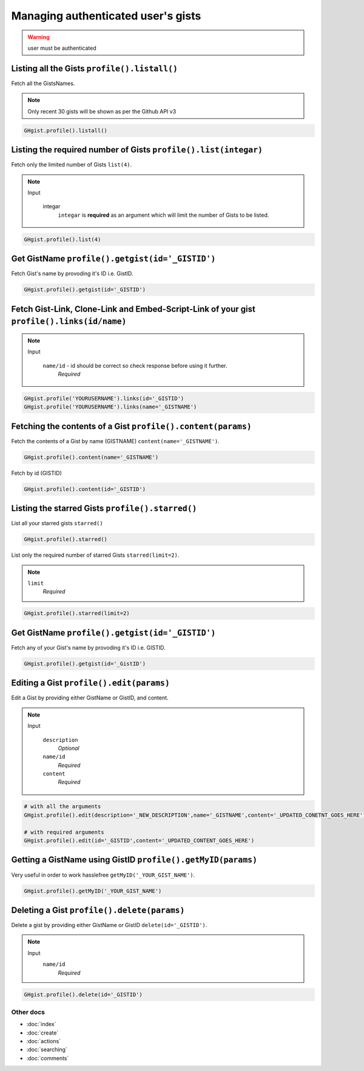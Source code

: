 Managing authenticated user's gists
===================================

.. warning::

	user must be authenticated 


Listing all the Gists ``profile().listall()``
---------------------------------------------

Fetch all the GistsNames.

.. note::

	Only recent 30 gists will be shown as per the Github API v3

.. code-block:: python

	GHgist.profile().listall()

Listing the required number of Gists ``profile().list(integar)``
----------------------------------------------------------------

Fetch only the limited number of Gists ``list(4)``.

.. note::

	Input

		integar
			``integar`` is **required** as an argument which will limit the number of Gists to be listed.

.. code-block:: python

	GHgist.profile().list(4)

Get GistName ``profile().getgist(id='_GISTID')``
------------------------------------------------

Fetch Gist's name by provoding it's ID i.e. GistID.

.. code-block:: python

	GHgist.profile().getgist(id='_GISTID')

Fetch Gist-Link, Clone-Link and Embed-Script-Link of your gist ``profile().links(id/name)``
-------------------------------------------------------------------------------------------

.. note::

	Input

		``name/id`` - id should be correct so check response before using 				 	  it further.
			*Required*

.. code-block:: python

	GHgist.profile('YOURUSERNAME').links(id='_GISTID')
	GHgist.profile('YOURUSERNAME').links(name='_GISTNAME')
	
Fetching the contents of a Gist ``profile().content(params)``
-------------------------------------------------------------

Fetch the contents of a Gist by name (GISTNAME) ``content(name='_GISTNAME')``.

.. code-block:: python

	GHgist.profile().content(name='_GISTNAME')
	
Fetch by id (GISTID)

.. code-block:: python

	GHgist.profile().content(id='_GISTID')

Listing the starred Gists ``profile().starred()``
-------------------------------------------------

List all your starred gists ``starred()``

.. code-block:: python

	GHgist.profile().starred()

List only the required number of starred Gists ``starred(limit=2)``.

.. note::

	``limit``
		*Required*

.. code-block:: python

	GHgist.profile().starred(limit=2)

Get GistName ``profile().getgist(id='_GISTID')``
------------------------------------------------

Fetch any of your Gist's name by provoding it's ID i.e. GISTID.

.. code-block:: python

	GHgist.profile().getgist(id='_GistID')

Editing a Gist ``profile().edit(params)``
-----------------------------------------

Edit a Gist by providing either GistName or GistID, and content.

.. note::

	Input

		``description``
			*Optional*
		``name/id``
			*Required*
		``content``
			*Required*


.. code-block:: python

	# with all the arguments
	GHgist.profile().edit(description='_NEW_DESCRIPTION',name='_GISTNAME',content='_UPDATED_CONETNT_GOES_HERE')

	# with required arguments
	GHgist.profile().edit(id='_GISTID',content='_UPDATED_CONTENT_GOES_HERE')	

Getting a GistName using GistID ``profile().getMyID(params)``
-------------------------------------------------------------

Very useful in order to work hasslefree ``getMyID('_YOUR_GIST_NAME')``.

.. code-block:: python

	GHgist.profile().getMyID('_YOUR_GIST_NAME')



Deleting a Gist ``profile().delete(params)``
--------------------------------------------

Delete a gist by providing either GistName or GistID ``delete(id='_GISTID')``.

.. note::

	Input
		``name/id``
			*Required*

.. code-block:: python

	GHgist.profile().delete(id='_GISTID')

Other docs
^^^^^^^^^^

* :doc:`index`
* :doc:`create`
* :doc:`actions`
* :doc:`searching`
* :doc:`comments`